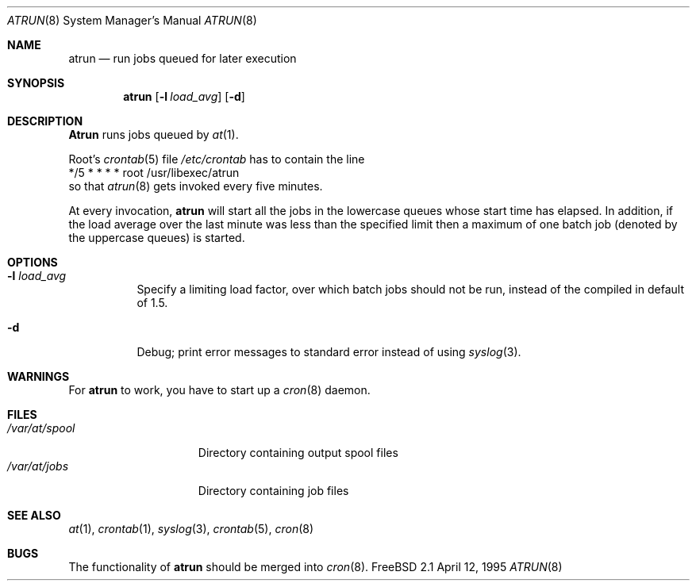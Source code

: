 .\" $Id: atrun.man,v 1.1.6.2 1998/07/07 04:49:55 jkoshy Exp $
.Dd April 12, 1995
.Dt ATRUN 8
.Os "FreeBSD 2.1"
.Sh NAME
.Nm atrun
.Nd run jobs queued for later execution
.Sh SYNOPSIS
.Nm atrun
.Op Fl l Ar load_avg
.Op Fl d
.Sh DESCRIPTION
.Nm Atrun
runs jobs queued by
.Xr at 1 .
.Pp
Root's
.Xr crontab 5
file
.Pa /etc/crontab
has to contain the line
.nf
*/5     *       *       *       *       root    /usr/libexec/atrun
.fi
so that
.Xr atrun 8
gets invoked every five minutes.
.Pp
At every invocation, 
.Nm
will start all the jobs in the lowercase queues whose start
time has elapsed.
In addition, if the load average over the last minute was less than 
the specified limit then a maximum of one batch job (denoted by the 
uppercase queues) is started.
.Sh OPTIONS
.Bl -tag -width indent
.It Fl l Ar load_avg
Specify a limiting load factor, over which batch jobs should
not be run, instead of the compiled in default of 1.5.
.It Fl d
Debug; print error messages to standard error instead of using
.Xr syslog 3 .
.El
.Sh WARNINGS
For
.Nm
to work, you have to start up a
.Xr cron 8
daemon.
.Sh FILES
.Bl -tag -width /var/at/spool -compact
.It Pa /var/at/spool
Directory containing output spool files
.It Pa /var/at/jobs
Directory containing job files
.El
.Sh SEE ALSO
.Xr at 1 ,
.Xr crontab 1 ,
.Xr syslog 3 ,
.Xr crontab 5 ,
.Xr cron 8
.Sh BUGS
The functionality of 
.Nm
should be merged into
.Xr cron 8 .
